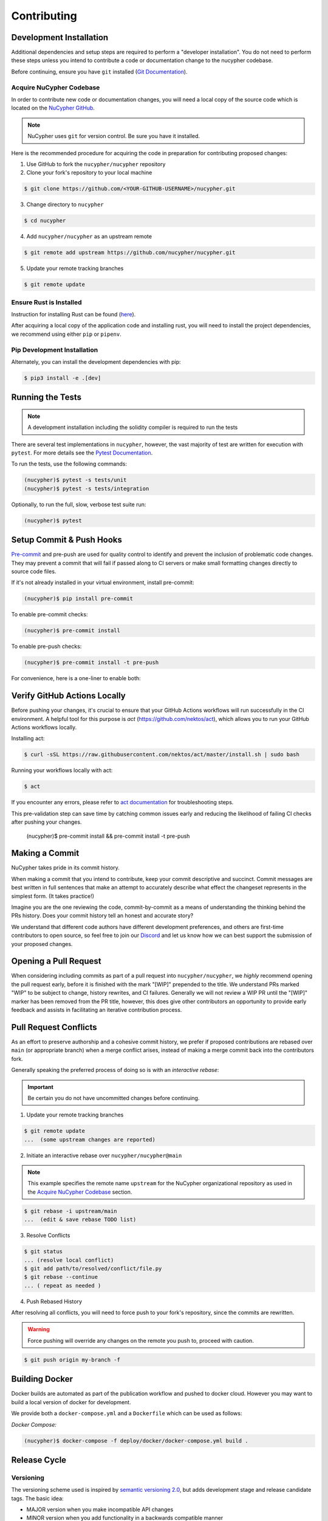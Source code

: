 .. _contribution-guide:

Contributing
============

.. image:: https://cdn-images-1.medium.com/max/800/1*J31AEMsTP6o_E5QOohn0Hw.png
    :target: https://cdn-images-1.medium.com/max/800/1*J31AEMsTP6o_E5QOohn0Hw.png

Development Installation
------------------------

Additional dependencies and setup steps are required to perform a "developer installation".
You do not need to perform these steps unless you intend to contribute a code or documentation change to
the nucypher codebase.

Before continuing, ensure you have ``git`` installed (\ `Git Documentation <https://git-scm.com/doc>`_\ ).

.. _acquire_codebase:

Acquire NuCypher Codebase
^^^^^^^^^^^^^^^^^^^^^^^^^

.. _`NuCypher GitHub`: https://github.com/nucypher/nucypher

In order to contribute new code or documentation changes, you will need a local copy
of the source code which is located on the `NuCypher GitHub`_.

.. note::

   NuCypher uses ``git`` for version control. Be sure you have it installed.

Here is the recommended procedure for acquiring the code in preparation for
contributing proposed changes:


1. Use GitHub to fork the ``nucypher/nucypher`` repository

2. Clone your fork's repository to your local machine

.. code-block:: bash

   $ git clone https://github.com/<YOUR-GITHUB-USERNAME>/nucypher.git

3. Change directory to ``nucypher``

.. code-block:: bash

   $ cd nucypher

4. Add ``nucypher/nucypher`` as an upstream remote

.. code-block:: bash

   $ git remote add upstream https://github.com/nucypher/nucypher.git

5. Update your remote tracking branches

.. code-block:: bash

   $ git remote update


Ensure Rust is Installed
^^^^^^^^^^^^^^^^^^^^^^^^^

Instruction for installing Rust can be found (\ `here <https://rustup.rs/>`_\ ).

After acquiring a local copy of the application code and installing rust, you will need to
install the project dependencies, we recommend using either ``pip`` or ``pipenv``.


Pip Development Installation
^^^^^^^^^^^^^^^^^^^^^^^^^^^^

Alternately, you can install the development dependencies with pip:

.. code-block:: bash

    $ pip3 install -e .[dev]


Running the Tests
-----------------

.. note::

  A development installation including the solidity compiler is required to run the tests


.. _Pytest Documentation: https://docs.pytest.org/en/latest/

There are several test implementations in ``nucypher``, however, the vast majority
of test are written for execution with ``pytest``.
For more details see the `Pytest Documentation`_.

To run the tests, use the following commands:

.. code:: bash

  (nucypher)$ pytest -s tests/unit
  (nucypher)$ pytest -s tests/integration

Optionally, to run the full, slow, verbose test suite run:

.. code:: bash

  (nucypher)$ pytest

Setup Commit & Push Hooks
--------------------------

`Pre-commit <https://pre-commit.com/>`_ and pre-push are used for quality control to identify and prevent the inclusion of problematic code changes. They may prevent a commit that will fail
if passed along to CI servers or make small formatting changes directly to source code files.

If it's not already installed in your virtual environment, install pre-commit:

.. code:: bash

  (nucypher)$ pip install pre-commit

To enable pre-commit checks:

.. code:: bash

  (nucypher)$ pre-commit install

To enable pre-push checks:

.. code:: bash

  (nucypher)$ pre-commit install -t pre-push

For convenience, here is a one-liner to enable both:

.. code:: bash

Verify GitHub Actions Locally
-----------------------------

Before pushing your changes, it's crucial to ensure that your GitHub Actions workflows will run successfully in the CI environment. A helpful tool for this purpose is `act` (https://github.com/nektos/act), which allows you to run your GitHub Actions workflows locally.

Installing act:

.. code:: bash

  $ curl -sSL https://raw.githubusercontent.com/nektos/act/master/install.sh | sudo bash

Running your workflows locally with act:

.. code:: bash

  $ act

If you encounter any errors, please refer to `act documentation <https://github.com/nektos/act#readme>`_ for troubleshooting steps.

This pre-validation step can save time by catching common issues early and reducing the likelihood of failing CI checks after pushing your changes.

  (nucypher)$ pre-commit install && pre-commit install -t pre-push


Making a Commit
---------------

NuCypher takes pride in its commit history.

When making a commit that you intend to contribute, keep your commit descriptive and succinct.
Commit messages are best written in full sentences that make an attempt to accurately
describe what effect the changeset represents in the simplest form.  (It takes practice!)

Imagine you are the one reviewing the code, commit-by-commit as a means of understanding
the thinking behind the PRs history. Does your commit history tell an honest and accurate story?

We understand that different code authors have different development preferences, and others
are first-time contributors to open source, so feel free to join our `Discord <https://discord.gg/7rmXa3S>`_ and let us know
how we can best support the submission of your proposed changes.


Opening a Pull Request
----------------------

When considering including commits as part of a pull request into ``nucypher/nucypher``,
we *highly* recommend opening the pull request early, before it is finished with
the mark "[WIP]" prepended to the title.  We understand PRs marked "WIP" to be subject to change,
history rewrites, and CI failures. Generally we will not review a WIP PR until the "[WIP]" marker
has been removed from the PR title, however, this does give other contributors an opportunity
to provide early feedback and assists in facilitating an iterative contribution process.


Pull Request Conflicts
----------------------

As an effort to preserve authorship and a cohesive commit history, we prefer if proposed contributions
are rebased over ``main`` (or appropriate branch) when a merge conflict arises,
instead of making a merge commit back into the contributors fork.

Generally speaking the preferred process of doing so is with an `interactive rebase`:

.. important::

   Be certain you do not have uncommitted changes before continuing.

1. Update your remote tracking branches

.. code-block:: bash

   $ git remote update
   ...  (some upstream changes are reported)

2. Initiate an interactive rebase over ``nucypher/nucypher@main``

.. note::

   This example specifies the remote name ``upstream`` for the NuCypher organizational repository as
   used in the `Acquire NuCypher Codebase`_ section.

.. code-block:: bash

   $ git rebase -i upstream/main
   ...  (edit & save rebase TODO list)

3. Resolve Conflicts

.. code-block:: bash

   $ git status
   ... (resolve local conflict)
   $ git add path/to/resolved/conflict/file.py
   $ git rebase --continue
   ... ( repeat as needed )


4. Push Rebased History

After resolving all conflicts, you will need to force push to your fork's repository, since the commits
are rewritten.

.. warning::

   Force pushing will override any changes on the remote you push to, proceed with caution.

.. code-block:: bash

   $ git push origin my-branch -f


Building Docker
---------------

Docker builds are automated as part of the publication workflow and pushed to docker cloud.
However you may want to build a local version of docker for development.

We provide both a ``docker-compose.yml`` and a ``Dockerfile`` which can be used as follows:

*Docker Compose:*

.. code:: bash

  (nucypher)$ docker-compose -f deploy/docker/docker-compose.yml build .


Release Cycle
-------------

Versioning
^^^^^^^^^^

The versioning scheme used is inspired by `semantic versioning 2.0 <https://semver.org/>`_, but adds development stage and release candidate tags. The basic idea:

- MAJOR version when you make incompatible API changes
- MINOR version when you add functionality in a backwards compatible manner
- PATCH version when you make backwards compatible bug fixes

Two additional tags are used: ``-dev`` and ``-rc.x`` (i.e. ``v1.2.3-dev`` or ``v4.5.6-rc.0``)

Upstream Branches
^^^^^^^^^^^^^^^^^

- ``main`` is the stable and released version published to PyPI and docker cloud (``v6.0.0``).
- ``development`` is the default upstream base branch containing new changes ahead of ``main`` and tagged with ``-dev`` (``v6.1.0-dev``).

Major/Minor Release Cycle
^^^^^^^^^^^^^^^^^^^^^^^^^

- New pull requests are made into ``development``.
- When a commit from ``development`` is selected as a release candidate the version tag is changed from ``-dev`` to ``rc.0`` (``v6.1.0-rc.0``).  Selecting a release candidate implies a feature freeze.
- The release candidate is deployed to beta testers, staging, and testnet environments for QA.
- If the candidate is suitable, it is tagged, merged into ``main``, and published:
    - All version tags are removed (``v6.1.0-dev`` -> ``v6.1.0``)
    - A new upstream git version tag is pushed (triggering publication on CI) (``v6.1.0``)
    - ``development`` is merged into ``main``
- `development` version is bumped and the `-dev` tag is appended (``v6.2.0-dev`` or ``v7.0.0-dev``)

Release Blockers
^^^^^^^^^^^^^^^^

Sometimes changes are needed to fix a release blocker after a release candidate has already been selected. Normally the best course of action is to open a pull request into ``development``.

- Merge the pull request into ``development``
- Bump the release candidate's development number (``v7.0.0-rc.0`` -> ``v7.0.0-rc.1``)
- Redeploy beta testing environments, experimental nodes, staging, testnets, etc.
- Rinse & repeat until a suitable release candidate is found.

In the event that a release blocker's fix introduces unexpected backwards incompatibility during a minor release, bump the major version instead skipping directly to ``-rc.0``.

Patches (bugfixes, security patches, "hotfixes")
^^^^^^^^^^^^^^^^^^^^^^^^^^^^^^^^^^^^^^^^^^^^^^^^

Sometimes urgent changes need to be made outside of a planned minor or major release.  If the required changes are backwards compatible open a pull request into ``main``.  Once the changes are reviewed and merged, ``development`` must be rebased over ``main``

- Pull request is merged into ``main``
- The version's patch number is bumped (``v6.1.0`` -> ``v6.1.1``)
- A new upstream tag is pushed, triggering the publication build on CI (``v6.1.1``)
- ``development`` is rebased over ``main``, amending the existing bumpversion commit with the new patch (this will be a merge conflict).
- Rinse & repeat


Release Automation
--------------------

.. note::

  This process uses ``towncrier`` and ``bumpversion``, which can be installed by running ``pip install -e .[deploy]`` or ``pip install towncrier bumpversion``.
  Also note that it requires you have git commit signing properly configured.

.. important::

   Ensure your local tree is based on ``main`` and has no uncommitted changes.

1. Decide what part of the version to bump.
The version string follows the format ``{major}.{minor}.{patch}-{stage}.{devnum}``,
so the options are ``major``, ``minor``, ``patch``, ``stage``, or ``devnum``.
We usually issue new releases increasing the ``patch`` version.

2. Use the ``make release`` script, specifying the version increment with the ``bump`` parameter.
For example, for a new ``patch`` release, we would do:

.. code:: bash

  (nucypher)$ make release bump=patch

3. The previous step triggers the publication webhooks.
Monitor the triggered deployment build for manual approval.
